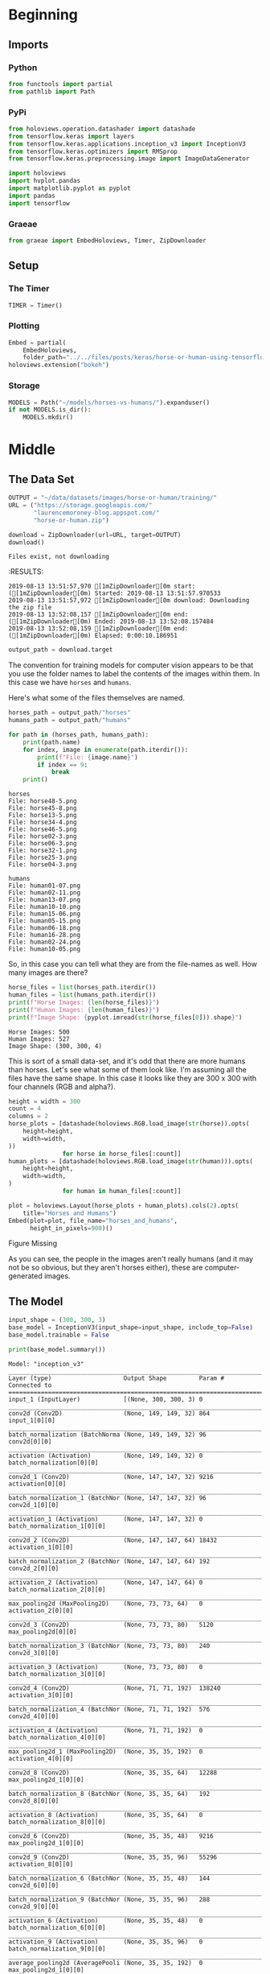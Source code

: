 #+BEGIN_COMMENT
.. title: Horse Or Human Using TensorFlow 2.0
.. slug: horse-or-human-using-tensorflow-20
.. date: 2019-08-05 12:37:31 UTC-07:00
.. tags: cnn,transfer learning,tensorflow
.. category: Transfer Learning
.. link: 
.. description: Using transfer learning with TensorFlow 2.0 (beta) to classify horses and humans.
.. type: text

#+END_COMMENT
#+OPTIONS: ^:{}
#+TOC: headlines 3
#+begin_src jupyter-python :session horses :results none :exports none
%load_ext autoreload
%autoreload 2
#+end_src
* Beginning
** Imports
*** Python
#+begin_src jupyter-python :session horses :results none
from functools import partial
from pathlib import Path
#+end_src
*** PyPi
#+begin_src jupyter-python :session horses :results none
from holoviews.operation.datashader import datashade
from tensorflow.keras import layers
from tensorflow.keras.applications.inception_v3 import InceptionV3
from tensorflow.keras.optimizers import RMSprop
from tensorflow.keras.preprocessing.image import ImageDataGenerator

import holoviews
import hvplot.pandas
import matplotlib.pyplot as pyplot
import pandas
import tensorflow
#+end_src

*** Graeae
#+begin_src jupyter-python :session horses :results none
from graeae import EmbedHoloviews, Timer, ZipDownloader
#+end_src
** Setup
*** The Timer
#+begin_src jupyter-python :session horses :results none
TIMER = Timer()
#+end_src
*** Plotting
#+begin_src jupyter-python :session horses :results none
Embed = partial(
    EmbedHoloviews,
    folder_path="../../files/posts/keras/horse-or-human-using-tensorflow-20")
holoviews.extension("bokeh")
#+end_src
*** Storage
#+begin_src jupyter-python :session horses :results none
MODELS = Path("~/models/horses-vs-humans/").expanduser()
if not MODELS.is_dir():
    MODELS.mkdir()
#+end_src
* Middle
** The Data Set
#+begin_src jupyter-python :session horses :results output :exports both
OUTPUT = "~/data/datasets/images/horse-or-human/training/"
URL = ("https://storage.googleapis.com/"
       "laurencemoroney-blog.appspot.com/"
       "horse-or-human.zip")

download = ZipDownloader(url=URL, target=OUTPUT)
download()
#+end_src

#+RESULTS:
: Files exist, not downloading
:RESULTS:
: 2019-08-13 13:51:57,970 [1mZipDownloader[0m start: ([1mZipDownloader[0m) Started: 2019-08-13 13:51:57.970533
: 2019-08-13 13:51:57,972 [1mZipDownloader[0m download: Downloading the zip file
: 2019-08-13 13:52:08,157 [1mZipDownloader[0m end: ([1mZipDownloader[0m) Ended: 2019-08-13 13:52:08.157484
: 2019-08-13 13:52:08,159 [1mZipDownloader[0m end: ([1mZipDownloader[0m) Elapsed: 0:00:10.186951

#+begin_src jupyter-python :session horses :results none
output_path = download.target
#+end_src

The convention for training models for computer vision appears to be that you use the folder names to label the contents of the images within them. In this case we have =horses= and =humans=.

Here's what some of the files themselves are named.

#+begin_src jupyter-python :session horses :results output :exports both
horses_path = output_path/"horses"
humans_path = output_path/"humans"

for path in (horses_path, humans_path):
    print(path.name)
    for index, image in enumerate(path.iterdir()):
        print(f"File: {image.name}")
        if index == 9:
            break
    print()
#+end_src

#+RESULTS:
#+begin_example
horses
File: horse48-5.png
File: horse45-8.png
File: horse13-5.png
File: horse34-4.png
File: horse46-5.png
File: horse02-3.png
File: horse06-3.png
File: horse32-1.png
File: horse25-3.png
File: horse04-3.png

humans
File: human01-07.png
File: human02-11.png
File: human13-07.png
File: human10-10.png
File: human15-06.png
File: human05-15.png
File: human06-18.png
File: human16-28.png
File: human02-24.png
File: human10-05.png
#+end_example

So, in this case you can tell what they are from the file-names as well. How many images are there?

#+begin_src jupyter-python :session horses :results output :exports both
horse_files = list(horses_path.iterdir())
human_files = list(humans_path.iterdir())
print(f"Horse Images: {len(horse_files)}")
print(f"Human Images: {len(human_files)}")
print(f"Image Shape: {pyplot.imread(str(horse_files[0])).shape}")
#+end_src

#+RESULTS:
: Horse Images: 500
: Human Images: 527
: Image Shape: (300, 300, 4)

This is sort of a small data-set, and it's odd that there are more humans than horses. Let's see what some of them look like. I'm assuming all the files have the same shape. In this case it looks like they are 300 x 300 with four channels (RGB and alpha?).

#+begin_src jupyter-python :session horses :results output raw :exports both
height = width = 300
count = 4
columns = 2
horse_plots = [datashade(holoviews.RGB.load_image(str(horse)).opts(
    height=height,
    width=width,
))
               for horse in horse_files[:count]]
human_plots = [datashade(holoviews.RGB.load_image(str(human))).opts(
    height=height,
    width=width,
)
               for human in human_files[:count]]

plot = holoviews.Layout(horse_plots + human_plots).cols(2).opts(
    title="Horses and Humans")
Embed(plot=plot, file_name="horses_and_humans", 
      height_in_pixels=900)()
#+end_src

#+RESULTS:
#+begin_export html
<object type="text/html" data="horses_and_humans.html" style="width:100%" height=900>
  <p>Figure Missing</p>
</object>
#+end_export

As you can see, the people in the images aren't really humans (and it may not be so obvious, but they aren't horses either), these are computer-generated images.

** The Model
#+begin_src jupyter-python :session horses :results none
input_shape = (300, 300, 3)
base_model = InceptionV3(input_shape=input_shape, include_top=False)
base_model.trainable = False
#+end_src

#+begin_src jupyter-python :session horses :results output :exports both
print(base_model.summary())
#+end_src

#+RESULTS:
#+begin_example
Model: "inception_v3"
__________________________________________________________________________________________________
Layer (type)                    Output Shape         Param #     Connected to                     
==================================================================================================
input_1 (InputLayer)            [(None, 300, 300, 3) 0                                            
__________________________________________________________________________________________________
conv2d (Conv2D)                 (None, 149, 149, 32) 864         input_1[0][0]                    
__________________________________________________________________________________________________
batch_normalization (BatchNorma (None, 149, 149, 32) 96          conv2d[0][0]                     
__________________________________________________________________________________________________
activation (Activation)         (None, 149, 149, 32) 0           batch_normalization[0][0]        
__________________________________________________________________________________________________
conv2d_1 (Conv2D)               (None, 147, 147, 32) 9216        activation[0][0]                 
__________________________________________________________________________________________________
batch_normalization_1 (BatchNor (None, 147, 147, 32) 96          conv2d_1[0][0]                   
__________________________________________________________________________________________________
activation_1 (Activation)       (None, 147, 147, 32) 0           batch_normalization_1[0][0]      
__________________________________________________________________________________________________
conv2d_2 (Conv2D)               (None, 147, 147, 64) 18432       activation_1[0][0]               
__________________________________________________________________________________________________
batch_normalization_2 (BatchNor (None, 147, 147, 64) 192         conv2d_2[0][0]                   
__________________________________________________________________________________________________
activation_2 (Activation)       (None, 147, 147, 64) 0           batch_normalization_2[0][0]      
__________________________________________________________________________________________________
max_pooling2d (MaxPooling2D)    (None, 73, 73, 64)   0           activation_2[0][0]               
__________________________________________________________________________________________________
conv2d_3 (Conv2D)               (None, 73, 73, 80)   5120        max_pooling2d[0][0]              
__________________________________________________________________________________________________
batch_normalization_3 (BatchNor (None, 73, 73, 80)   240         conv2d_3[0][0]                   
__________________________________________________________________________________________________
activation_3 (Activation)       (None, 73, 73, 80)   0           batch_normalization_3[0][0]      
__________________________________________________________________________________________________
conv2d_4 (Conv2D)               (None, 71, 71, 192)  138240      activation_3[0][0]               
__________________________________________________________________________________________________
batch_normalization_4 (BatchNor (None, 71, 71, 192)  576         conv2d_4[0][0]                   
__________________________________________________________________________________________________
activation_4 (Activation)       (None, 71, 71, 192)  0           batch_normalization_4[0][0]      
__________________________________________________________________________________________________
max_pooling2d_1 (MaxPooling2D)  (None, 35, 35, 192)  0           activation_4[0][0]               
__________________________________________________________________________________________________
conv2d_8 (Conv2D)               (None, 35, 35, 64)   12288       max_pooling2d_1[0][0]            
__________________________________________________________________________________________________
batch_normalization_8 (BatchNor (None, 35, 35, 64)   192         conv2d_8[0][0]                   
__________________________________________________________________________________________________
activation_8 (Activation)       (None, 35, 35, 64)   0           batch_normalization_8[0][0]      
__________________________________________________________________________________________________
conv2d_6 (Conv2D)               (None, 35, 35, 48)   9216        max_pooling2d_1[0][0]            
__________________________________________________________________________________________________
conv2d_9 (Conv2D)               (None, 35, 35, 96)   55296       activation_8[0][0]               
__________________________________________________________________________________________________
batch_normalization_6 (BatchNor (None, 35, 35, 48)   144         conv2d_6[0][0]                   
__________________________________________________________________________________________________
batch_normalization_9 (BatchNor (None, 35, 35, 96)   288         conv2d_9[0][0]                   
__________________________________________________________________________________________________
activation_6 (Activation)       (None, 35, 35, 48)   0           batch_normalization_6[0][0]      
__________________________________________________________________________________________________
activation_9 (Activation)       (None, 35, 35, 96)   0           batch_normalization_9[0][0]      
__________________________________________________________________________________________________
average_pooling2d (AveragePooli (None, 35, 35, 192)  0           max_pooling2d_1[0][0]            
__________________________________________________________________________________________________
conv2d_5 (Conv2D)               (None, 35, 35, 64)   12288       max_pooling2d_1[0][0]            
__________________________________________________________________________________________________
conv2d_7 (Conv2D)               (None, 35, 35, 64)   76800       activation_6[0][0]               
__________________________________________________________________________________________________
conv2d_10 (Conv2D)              (None, 35, 35, 96)   82944       activation_9[0][0]               
__________________________________________________________________________________________________
conv2d_11 (Conv2D)              (None, 35, 35, 32)   6144        average_pooling2d[0][0]          
__________________________________________________________________________________________________
batch_normalization_5 (BatchNor (None, 35, 35, 64)   192         conv2d_5[0][0]                   
__________________________________________________________________________________________________
batch_normalization_7 (BatchNor (None, 35, 35, 64)   192         conv2d_7[0][0]                   
__________________________________________________________________________________________________
batch_normalization_10 (BatchNo (None, 35, 35, 96)   288         conv2d_10[0][0]                  
__________________________________________________________________________________________________
batch_normalization_11 (BatchNo (None, 35, 35, 32)   96          conv2d_11[0][0]                  
__________________________________________________________________________________________________
activation_5 (Activation)       (None, 35, 35, 64)   0           batch_normalization_5[0][0]      
__________________________________________________________________________________________________
activation_7 (Activation)       (None, 35, 35, 64)   0           batch_normalization_7[0][0]      
__________________________________________________________________________________________________
activation_10 (Activation)      (None, 35, 35, 96)   0           batch_normalization_10[0][0]     
__________________________________________________________________________________________________
activation_11 (Activation)      (None, 35, 35, 32)   0           batch_normalization_11[0][0]     
__________________________________________________________________________________________________
mixed0 (Concatenate)            (None, 35, 35, 256)  0           activation_5[0][0]               
                                                                 activation_7[0][0]               
                                                                 activation_10[0][0]              
                                                                 activation_11[0][0]              
__________________________________________________________________________________________________
conv2d_15 (Conv2D)              (None, 35, 35, 64)   16384       mixed0[0][0]                     
__________________________________________________________________________________________________
batch_normalization_15 (BatchNo (None, 35, 35, 64)   192         conv2d_15[0][0]                  
__________________________________________________________________________________________________
activation_15 (Activation)      (None, 35, 35, 64)   0           batch_normalization_15[0][0]     
__________________________________________________________________________________________________
conv2d_13 (Conv2D)              (None, 35, 35, 48)   12288       mixed0[0][0]                     
__________________________________________________________________________________________________
conv2d_16 (Conv2D)              (None, 35, 35, 96)   55296       activation_15[0][0]              
__________________________________________________________________________________________________
batch_normalization_13 (BatchNo (None, 35, 35, 48)   144         conv2d_13[0][0]                  
__________________________________________________________________________________________________
batch_normalization_16 (BatchNo (None, 35, 35, 96)   288         conv2d_16[0][0]                  
__________________________________________________________________________________________________
activation_13 (Activation)      (None, 35, 35, 48)   0           batch_normalization_13[0][0]     
__________________________________________________________________________________________________
activation_16 (Activation)      (None, 35, 35, 96)   0           batch_normalization_16[0][0]     
__________________________________________________________________________________________________
average_pooling2d_1 (AveragePoo (None, 35, 35, 256)  0           mixed0[0][0]                     
__________________________________________________________________________________________________
conv2d_12 (Conv2D)              (None, 35, 35, 64)   16384       mixed0[0][0]                     
__________________________________________________________________________________________________
conv2d_14 (Conv2D)              (None, 35, 35, 64)   76800       activation_13[0][0]              
__________________________________________________________________________________________________
conv2d_17 (Conv2D)              (None, 35, 35, 96)   82944       activation_16[0][0]              
__________________________________________________________________________________________________
conv2d_18 (Conv2D)              (None, 35, 35, 64)   16384       average_pooling2d_1[0][0]        
__________________________________________________________________________________________________
batch_normalization_12 (BatchNo (None, 35, 35, 64)   192         conv2d_12[0][0]                  
__________________________________________________________________________________________________
batch_normalization_14 (BatchNo (None, 35, 35, 64)   192         conv2d_14[0][0]                  
__________________________________________________________________________________________________
batch_normalization_17 (BatchNo (None, 35, 35, 96)   288         conv2d_17[0][0]                  
__________________________________________________________________________________________________
batch_normalization_18 (BatchNo (None, 35, 35, 64)   192         conv2d_18[0][0]                  
__________________________________________________________________________________________________
activation_12 (Activation)      (None, 35, 35, 64)   0           batch_normalization_12[0][0]     
__________________________________________________________________________________________________
activation_14 (Activation)      (None, 35, 35, 64)   0           batch_normalization_14[0][0]     
__________________________________________________________________________________________________
activation_17 (Activation)      (None, 35, 35, 96)   0           batch_normalization_17[0][0]     
__________________________________________________________________________________________________
activation_18 (Activation)      (None, 35, 35, 64)   0           batch_normalization_18[0][0]     
__________________________________________________________________________________________________
mixed1 (Concatenate)            (None, 35, 35, 288)  0           activation_12[0][0]              
                                                                 activation_14[0][0]              
                                                                 activation_17[0][0]              
                                                                 activation_18[0][0]              
__________________________________________________________________________________________________
conv2d_22 (Conv2D)              (None, 35, 35, 64)   18432       mixed1[0][0]                     
__________________________________________________________________________________________________
batch_normalization_22 (BatchNo (None, 35, 35, 64)   192         conv2d_22[0][0]                  
__________________________________________________________________________________________________
activation_22 (Activation)      (None, 35, 35, 64)   0           batch_normalization_22[0][0]     
__________________________________________________________________________________________________
conv2d_20 (Conv2D)              (None, 35, 35, 48)   13824       mixed1[0][0]                     
__________________________________________________________________________________________________
conv2d_23 (Conv2D)              (None, 35, 35, 96)   55296       activation_22[0][0]              
__________________________________________________________________________________________________
batch_normalization_20 (BatchNo (None, 35, 35, 48)   144         conv2d_20[0][0]                  
__________________________________________________________________________________________________
batch_normalization_23 (BatchNo (None, 35, 35, 96)   288         conv2d_23[0][0]                  
__________________________________________________________________________________________________
activation_20 (Activation)      (None, 35, 35, 48)   0           batch_normalization_20[0][0]     
__________________________________________________________________________________________________
activation_23 (Activation)      (None, 35, 35, 96)   0           batch_normalization_23[0][0]     
__________________________________________________________________________________________________
average_pooling2d_2 (AveragePoo (None, 35, 35, 288)  0           mixed1[0][0]                     
__________________________________________________________________________________________________
conv2d_19 (Conv2D)              (None, 35, 35, 64)   18432       mixed1[0][0]                     
__________________________________________________________________________________________________
conv2d_21 (Conv2D)              (None, 35, 35, 64)   76800       activation_20[0][0]              
__________________________________________________________________________________________________
conv2d_24 (Conv2D)              (None, 35, 35, 96)   82944       activation_23[0][0]              
__________________________________________________________________________________________________
conv2d_25 (Conv2D)              (None, 35, 35, 64)   18432       average_pooling2d_2[0][0]        
__________________________________________________________________________________________________
batch_normalization_19 (BatchNo (None, 35, 35, 64)   192         conv2d_19[0][0]                  
__________________________________________________________________________________________________
batch_normalization_21 (BatchNo (None, 35, 35, 64)   192         conv2d_21[0][0]                  
__________________________________________________________________________________________________
batch_normalization_24 (BatchNo (None, 35, 35, 96)   288         conv2d_24[0][0]                  
__________________________________________________________________________________________________
batch_normalization_25 (BatchNo (None, 35, 35, 64)   192         conv2d_25[0][0]                  
__________________________________________________________________________________________________
activation_19 (Activation)      (None, 35, 35, 64)   0           batch_normalization_19[0][0]     
__________________________________________________________________________________________________
activation_21 (Activation)      (None, 35, 35, 64)   0           batch_normalization_21[0][0]     
__________________________________________________________________________________________________
activation_24 (Activation)      (None, 35, 35, 96)   0           batch_normalization_24[0][0]     
__________________________________________________________________________________________________
activation_25 (Activation)      (None, 35, 35, 64)   0           batch_normalization_25[0][0]     
__________________________________________________________________________________________________
mixed2 (Concatenate)            (None, 35, 35, 288)  0           activation_19[0][0]              
                                                                 activation_21[0][0]              
                                                                 activation_24[0][0]              
                                                                 activation_25[0][0]              
__________________________________________________________________________________________________
conv2d_27 (Conv2D)              (None, 35, 35, 64)   18432       mixed2[0][0]                     
__________________________________________________________________________________________________
batch_normalization_27 (BatchNo (None, 35, 35, 64)   192         conv2d_27[0][0]                  
__________________________________________________________________________________________________
activation_27 (Activation)      (None, 35, 35, 64)   0           batch_normalization_27[0][0]     
__________________________________________________________________________________________________
conv2d_28 (Conv2D)              (None, 35, 35, 96)   55296       activation_27[0][0]              
__________________________________________________________________________________________________
batch_normalization_28 (BatchNo (None, 35, 35, 96)   288         conv2d_28[0][0]                  
__________________________________________________________________________________________________
activation_28 (Activation)      (None, 35, 35, 96)   0           batch_normalization_28[0][0]     
__________________________________________________________________________________________________
conv2d_26 (Conv2D)              (None, 17, 17, 384)  995328      mixed2[0][0]                     
__________________________________________________________________________________________________
conv2d_29 (Conv2D)              (None, 17, 17, 96)   82944       activation_28[0][0]              
__________________________________________________________________________________________________
batch_normalization_26 (BatchNo (None, 17, 17, 384)  1152        conv2d_26[0][0]                  
__________________________________________________________________________________________________
batch_normalization_29 (BatchNo (None, 17, 17, 96)   288         conv2d_29[0][0]                  
__________________________________________________________________________________________________
activation_26 (Activation)      (None, 17, 17, 384)  0           batch_normalization_26[0][0]     
__________________________________________________________________________________________________
activation_29 (Activation)      (None, 17, 17, 96)   0           batch_normalization_29[0][0]     
__________________________________________________________________________________________________
max_pooling2d_2 (MaxPooling2D)  (None, 17, 17, 288)  0           mixed2[0][0]                     
__________________________________________________________________________________________________
mixed3 (Concatenate)            (None, 17, 17, 768)  0           activation_26[0][0]              
                                                                 activation_29[0][0]              
                                                                 max_pooling2d_2[0][0]            
__________________________________________________________________________________________________
conv2d_34 (Conv2D)              (None, 17, 17, 128)  98304       mixed3[0][0]                     
__________________________________________________________________________________________________
batch_normalization_34 (BatchNo (None, 17, 17, 128)  384         conv2d_34[0][0]                  
__________________________________________________________________________________________________
activation_34 (Activation)      (None, 17, 17, 128)  0           batch_normalization_34[0][0]     
__________________________________________________________________________________________________
conv2d_35 (Conv2D)              (None, 17, 17, 128)  114688      activation_34[0][0]              
__________________________________________________________________________________________________
batch_normalization_35 (BatchNo (None, 17, 17, 128)  384         conv2d_35[0][0]                  
__________________________________________________________________________________________________
activation_35 (Activation)      (None, 17, 17, 128)  0           batch_normalization_35[0][0]     
__________________________________________________________________________________________________
conv2d_31 (Conv2D)              (None, 17, 17, 128)  98304       mixed3[0][0]                     
__________________________________________________________________________________________________
conv2d_36 (Conv2D)              (None, 17, 17, 128)  114688      activation_35[0][0]              
__________________________________________________________________________________________________
batch_normalization_31 (BatchNo (None, 17, 17, 128)  384         conv2d_31[0][0]                  
__________________________________________________________________________________________________
batch_normalization_36 (BatchNo (None, 17, 17, 128)  384         conv2d_36[0][0]                  
__________________________________________________________________________________________________
activation_31 (Activation)      (None, 17, 17, 128)  0           batch_normalization_31[0][0]     
__________________________________________________________________________________________________
activation_36 (Activation)      (None, 17, 17, 128)  0           batch_normalization_36[0][0]     
__________________________________________________________________________________________________
conv2d_32 (Conv2D)              (None, 17, 17, 128)  114688      activation_31[0][0]              
__________________________________________________________________________________________________
conv2d_37 (Conv2D)              (None, 17, 17, 128)  114688      activation_36[0][0]              
__________________________________________________________________________________________________
batch_normalization_32 (BatchNo (None, 17, 17, 128)  384         conv2d_32[0][0]                  
__________________________________________________________________________________________________
batch_normalization_37 (BatchNo (None, 17, 17, 128)  384         conv2d_37[0][0]                  
__________________________________________________________________________________________________
activation_32 (Activation)      (None, 17, 17, 128)  0           batch_normalization_32[0][0]     
__________________________________________________________________________________________________
activation_37 (Activation)      (None, 17, 17, 128)  0           batch_normalization_37[0][0]     
__________________________________________________________________________________________________
average_pooling2d_3 (AveragePoo (None, 17, 17, 768)  0           mixed3[0][0]                     
__________________________________________________________________________________________________
conv2d_30 (Conv2D)              (None, 17, 17, 192)  147456      mixed3[0][0]                     
__________________________________________________________________________________________________
conv2d_33 (Conv2D)              (None, 17, 17, 192)  172032      activation_32[0][0]              
__________________________________________________________________________________________________
conv2d_38 (Conv2D)              (None, 17, 17, 192)  172032      activation_37[0][0]              
__________________________________________________________________________________________________
conv2d_39 (Conv2D)              (None, 17, 17, 192)  147456      average_pooling2d_3[0][0]        
__________________________________________________________________________________________________
batch_normalization_30 (BatchNo (None, 17, 17, 192)  576         conv2d_30[0][0]                  
__________________________________________________________________________________________________
batch_normalization_33 (BatchNo (None, 17, 17, 192)  576         conv2d_33[0][0]                  
__________________________________________________________________________________________________
batch_normalization_38 (BatchNo (None, 17, 17, 192)  576         conv2d_38[0][0]                  
__________________________________________________________________________________________________
batch_normalization_39 (BatchNo (None, 17, 17, 192)  576         conv2d_39[0][0]                  
__________________________________________________________________________________________________
activation_30 (Activation)      (None, 17, 17, 192)  0           batch_normalization_30[0][0]     
__________________________________________________________________________________________________
activation_33 (Activation)      (None, 17, 17, 192)  0           batch_normalization_33[0][0]     
__________________________________________________________________________________________________
activation_38 (Activation)      (None, 17, 17, 192)  0           batch_normalization_38[0][0]     
__________________________________________________________________________________________________
activation_39 (Activation)      (None, 17, 17, 192)  0           batch_normalization_39[0][0]     
__________________________________________________________________________________________________
mixed4 (Concatenate)            (None, 17, 17, 768)  0           activation_30[0][0]              
                                                                 activation_33[0][0]              
                                                                 activation_38[0][0]              
                                                                 activation_39[0][0]              
__________________________________________________________________________________________________
conv2d_44 (Conv2D)              (None, 17, 17, 160)  122880      mixed4[0][0]                     
__________________________________________________________________________________________________
batch_normalization_44 (BatchNo (None, 17, 17, 160)  480         conv2d_44[0][0]                  
__________________________________________________________________________________________________
activation_44 (Activation)      (None, 17, 17, 160)  0           batch_normalization_44[0][0]     
__________________________________________________________________________________________________
conv2d_45 (Conv2D)              (None, 17, 17, 160)  179200      activation_44[0][0]              
__________________________________________________________________________________________________
batch_normalization_45 (BatchNo (None, 17, 17, 160)  480         conv2d_45[0][0]                  
__________________________________________________________________________________________________
activation_45 (Activation)      (None, 17, 17, 160)  0           batch_normalization_45[0][0]     
__________________________________________________________________________________________________
conv2d_41 (Conv2D)              (None, 17, 17, 160)  122880      mixed4[0][0]                     
__________________________________________________________________________________________________
conv2d_46 (Conv2D)              (None, 17, 17, 160)  179200      activation_45[0][0]              
__________________________________________________________________________________________________
batch_normalization_41 (BatchNo (None, 17, 17, 160)  480         conv2d_41[0][0]                  
__________________________________________________________________________________________________
batch_normalization_46 (BatchNo (None, 17, 17, 160)  480         conv2d_46[0][0]                  
__________________________________________________________________________________________________
activation_41 (Activation)      (None, 17, 17, 160)  0           batch_normalization_41[0][0]     
__________________________________________________________________________________________________
activation_46 (Activation)      (None, 17, 17, 160)  0           batch_normalization_46[0][0]     
__________________________________________________________________________________________________
conv2d_42 (Conv2D)              (None, 17, 17, 160)  179200      activation_41[0][0]              
__________________________________________________________________________________________________
conv2d_47 (Conv2D)              (None, 17, 17, 160)  179200      activation_46[0][0]              
__________________________________________________________________________________________________
batch_normalization_42 (BatchNo (None, 17, 17, 160)  480         conv2d_42[0][0]                  
__________________________________________________________________________________________________
batch_normalization_47 (BatchNo (None, 17, 17, 160)  480         conv2d_47[0][0]                  
__________________________________________________________________________________________________
activation_42 (Activation)      (None, 17, 17, 160)  0           batch_normalization_42[0][0]     
__________________________________________________________________________________________________
activation_47 (Activation)      (None, 17, 17, 160)  0           batch_normalization_47[0][0]     
__________________________________________________________________________________________________
average_pooling2d_4 (AveragePoo (None, 17, 17, 768)  0           mixed4[0][0]                     
__________________________________________________________________________________________________
conv2d_40 (Conv2D)              (None, 17, 17, 192)  147456      mixed4[0][0]                     
__________________________________________________________________________________________________
conv2d_43 (Conv2D)              (None, 17, 17, 192)  215040      activation_42[0][0]              
__________________________________________________________________________________________________
conv2d_48 (Conv2D)              (None, 17, 17, 192)  215040      activation_47[0][0]              
__________________________________________________________________________________________________
conv2d_49 (Conv2D)              (None, 17, 17, 192)  147456      average_pooling2d_4[0][0]        
__________________________________________________________________________________________________
batch_normalization_40 (BatchNo (None, 17, 17, 192)  576         conv2d_40[0][0]                  
__________________________________________________________________________________________________
batch_normalization_43 (BatchNo (None, 17, 17, 192)  576         conv2d_43[0][0]                  
__________________________________________________________________________________________________
batch_normalization_48 (BatchNo (None, 17, 17, 192)  576         conv2d_48[0][0]                  
__________________________________________________________________________________________________
batch_normalization_49 (BatchNo (None, 17, 17, 192)  576         conv2d_49[0][0]                  
__________________________________________________________________________________________________
activation_40 (Activation)      (None, 17, 17, 192)  0           batch_normalization_40[0][0]     
__________________________________________________________________________________________________
activation_43 (Activation)      (None, 17, 17, 192)  0           batch_normalization_43[0][0]     
__________________________________________________________________________________________________
activation_48 (Activation)      (None, 17, 17, 192)  0           batch_normalization_48[0][0]     
__________________________________________________________________________________________________
activation_49 (Activation)      (None, 17, 17, 192)  0           batch_normalization_49[0][0]     
__________________________________________________________________________________________________
mixed5 (Concatenate)            (None, 17, 17, 768)  0           activation_40[0][0]              
                                                                 activation_43[0][0]              
                                                                 activation_48[0][0]              
                                                                 activation_49[0][0]              
__________________________________________________________________________________________________
conv2d_54 (Conv2D)              (None, 17, 17, 160)  122880      mixed5[0][0]                     
__________________________________________________________________________________________________
batch_normalization_54 (BatchNo (None, 17, 17, 160)  480         conv2d_54[0][0]                  
__________________________________________________________________________________________________
activation_54 (Activation)      (None, 17, 17, 160)  0           batch_normalization_54[0][0]     
__________________________________________________________________________________________________
conv2d_55 (Conv2D)              (None, 17, 17, 160)  179200      activation_54[0][0]              
__________________________________________________________________________________________________
batch_normalization_55 (BatchNo (None, 17, 17, 160)  480         conv2d_55[0][0]                  
__________________________________________________________________________________________________
activation_55 (Activation)      (None, 17, 17, 160)  0           batch_normalization_55[0][0]     
__________________________________________________________________________________________________
conv2d_51 (Conv2D)              (None, 17, 17, 160)  122880      mixed5[0][0]                     
__________________________________________________________________________________________________
conv2d_56 (Conv2D)              (None, 17, 17, 160)  179200      activation_55[0][0]              
__________________________________________________________________________________________________
batch_normalization_51 (BatchNo (None, 17, 17, 160)  480         conv2d_51[0][0]                  
__________________________________________________________________________________________________
batch_normalization_56 (BatchNo (None, 17, 17, 160)  480         conv2d_56[0][0]                  
__________________________________________________________________________________________________
activation_51 (Activation)      (None, 17, 17, 160)  0           batch_normalization_51[0][0]     
__________________________________________________________________________________________________
activation_56 (Activation)      (None, 17, 17, 160)  0           batch_normalization_56[0][0]     
__________________________________________________________________________________________________
conv2d_52 (Conv2D)              (None, 17, 17, 160)  179200      activation_51[0][0]              
__________________________________________________________________________________________________
conv2d_57 (Conv2D)              (None, 17, 17, 160)  179200      activation_56[0][0]              
__________________________________________________________________________________________________
batch_normalization_52 (BatchNo (None, 17, 17, 160)  480         conv2d_52[0][0]                  
__________________________________________________________________________________________________
batch_normalization_57 (BatchNo (None, 17, 17, 160)  480         conv2d_57[0][0]                  
__________________________________________________________________________________________________
activation_52 (Activation)      (None, 17, 17, 160)  0           batch_normalization_52[0][0]     
__________________________________________________________________________________________________
activation_57 (Activation)      (None, 17, 17, 160)  0           batch_normalization_57[0][0]     
__________________________________________________________________________________________________
average_pooling2d_5 (AveragePoo (None, 17, 17, 768)  0           mixed5[0][0]                     
__________________________________________________________________________________________________
conv2d_50 (Conv2D)              (None, 17, 17, 192)  147456      mixed5[0][0]                     
__________________________________________________________________________________________________
conv2d_53 (Conv2D)              (None, 17, 17, 192)  215040      activation_52[0][0]              
__________________________________________________________________________________________________
conv2d_58 (Conv2D)              (None, 17, 17, 192)  215040      activation_57[0][0]              
__________________________________________________________________________________________________
conv2d_59 (Conv2D)              (None, 17, 17, 192)  147456      average_pooling2d_5[0][0]        
__________________________________________________________________________________________________
batch_normalization_50 (BatchNo (None, 17, 17, 192)  576         conv2d_50[0][0]                  
__________________________________________________________________________________________________
batch_normalization_53 (BatchNo (None, 17, 17, 192)  576         conv2d_53[0][0]                  
__________________________________________________________________________________________________
batch_normalization_58 (BatchNo (None, 17, 17, 192)  576         conv2d_58[0][0]                  
__________________________________________________________________________________________________
batch_normalization_59 (BatchNo (None, 17, 17, 192)  576         conv2d_59[0][0]                  
__________________________________________________________________________________________________
activation_50 (Activation)      (None, 17, 17, 192)  0           batch_normalization_50[0][0]     
__________________________________________________________________________________________________
activation_53 (Activation)      (None, 17, 17, 192)  0           batch_normalization_53[0][0]     
__________________________________________________________________________________________________
activation_58 (Activation)      (None, 17, 17, 192)  0           batch_normalization_58[0][0]     
__________________________________________________________________________________________________
activation_59 (Activation)      (None, 17, 17, 192)  0           batch_normalization_59[0][0]     
__________________________________________________________________________________________________
mixed6 (Concatenate)            (None, 17, 17, 768)  0           activation_50[0][0]              
                                                                 activation_53[0][0]              
                                                                 activation_58[0][0]              
                                                                 activation_59[0][0]              
__________________________________________________________________________________________________
conv2d_64 (Conv2D)              (None, 17, 17, 192)  147456      mixed6[0][0]                     
__________________________________________________________________________________________________
batch_normalization_64 (BatchNo (None, 17, 17, 192)  576         conv2d_64[0][0]                  
__________________________________________________________________________________________________
activation_64 (Activation)      (None, 17, 17, 192)  0           batch_normalization_64[0][0]     
__________________________________________________________________________________________________
conv2d_65 (Conv2D)              (None, 17, 17, 192)  258048      activation_64[0][0]              
__________________________________________________________________________________________________
batch_normalization_65 (BatchNo (None, 17, 17, 192)  576         conv2d_65[0][0]                  
__________________________________________________________________________________________________
activation_65 (Activation)      (None, 17, 17, 192)  0           batch_normalization_65[0][0]     
__________________________________________________________________________________________________
conv2d_61 (Conv2D)              (None, 17, 17, 192)  147456      mixed6[0][0]                     
__________________________________________________________________________________________________
conv2d_66 (Conv2D)              (None, 17, 17, 192)  258048      activation_65[0][0]              
__________________________________________________________________________________________________
batch_normalization_61 (BatchNo (None, 17, 17, 192)  576         conv2d_61[0][0]                  
__________________________________________________________________________________________________
batch_normalization_66 (BatchNo (None, 17, 17, 192)  576         conv2d_66[0][0]                  
__________________________________________________________________________________________________
activation_61 (Activation)      (None, 17, 17, 192)  0           batch_normalization_61[0][0]     
__________________________________________________________________________________________________
activation_66 (Activation)      (None, 17, 17, 192)  0           batch_normalization_66[0][0]     
__________________________________________________________________________________________________
conv2d_62 (Conv2D)              (None, 17, 17, 192)  258048      activation_61[0][0]              
__________________________________________________________________________________________________
conv2d_67 (Conv2D)              (None, 17, 17, 192)  258048      activation_66[0][0]              
__________________________________________________________________________________________________
batch_normalization_62 (BatchNo (None, 17, 17, 192)  576         conv2d_62[0][0]                  
__________________________________________________________________________________________________
batch_normalization_67 (BatchNo (None, 17, 17, 192)  576         conv2d_67[0][0]                  
__________________________________________________________________________________________________
activation_62 (Activation)      (None, 17, 17, 192)  0           batch_normalization_62[0][0]     
__________________________________________________________________________________________________
activation_67 (Activation)      (None, 17, 17, 192)  0           batch_normalization_67[0][0]     
__________________________________________________________________________________________________
average_pooling2d_6 (AveragePoo (None, 17, 17, 768)  0           mixed6[0][0]                     
__________________________________________________________________________________________________
conv2d_60 (Conv2D)              (None, 17, 17, 192)  147456      mixed6[0][0]                     
__________________________________________________________________________________________________
conv2d_63 (Conv2D)              (None, 17, 17, 192)  258048      activation_62[0][0]              
__________________________________________________________________________________________________
conv2d_68 (Conv2D)              (None, 17, 17, 192)  258048      activation_67[0][0]              
__________________________________________________________________________________________________
conv2d_69 (Conv2D)              (None, 17, 17, 192)  147456      average_pooling2d_6[0][0]        
__________________________________________________________________________________________________
batch_normalization_60 (BatchNo (None, 17, 17, 192)  576         conv2d_60[0][0]                  
__________________________________________________________________________________________________
batch_normalization_63 (BatchNo (None, 17, 17, 192)  576         conv2d_63[0][0]                  
__________________________________________________________________________________________________
batch_normalization_68 (BatchNo (None, 17, 17, 192)  576         conv2d_68[0][0]                  
__________________________________________________________________________________________________
batch_normalization_69 (BatchNo (None, 17, 17, 192)  576         conv2d_69[0][0]                  
__________________________________________________________________________________________________
activation_60 (Activation)      (None, 17, 17, 192)  0           batch_normalization_60[0][0]     
__________________________________________________________________________________________________
activation_63 (Activation)      (None, 17, 17, 192)  0           batch_normalization_63[0][0]     
__________________________________________________________________________________________________
activation_68 (Activation)      (None, 17, 17, 192)  0           batch_normalization_68[0][0]     
__________________________________________________________________________________________________
activation_69 (Activation)      (None, 17, 17, 192)  0           batch_normalization_69[0][0]     
__________________________________________________________________________________________________
mixed7 (Concatenate)            (None, 17, 17, 768)  0           activation_60[0][0]              
                                                                 activation_63[0][0]              
                                                                 activation_68[0][0]              
                                                                 activation_69[0][0]              
__________________________________________________________________________________________________
conv2d_72 (Conv2D)              (None, 17, 17, 192)  147456      mixed7[0][0]                     
__________________________________________________________________________________________________
batch_normalization_72 (BatchNo (None, 17, 17, 192)  576         conv2d_72[0][0]                  
__________________________________________________________________________________________________
activation_72 (Activation)      (None, 17, 17, 192)  0           batch_normalization_72[0][0]     
__________________________________________________________________________________________________
conv2d_73 (Conv2D)              (None, 17, 17, 192)  258048      activation_72[0][0]              
__________________________________________________________________________________________________
batch_normalization_73 (BatchNo (None, 17, 17, 192)  576         conv2d_73[0][0]                  
__________________________________________________________________________________________________
activation_73 (Activation)      (None, 17, 17, 192)  0           batch_normalization_73[0][0]     
__________________________________________________________________________________________________
conv2d_70 (Conv2D)              (None, 17, 17, 192)  147456      mixed7[0][0]                     
__________________________________________________________________________________________________
conv2d_74 (Conv2D)              (None, 17, 17, 192)  258048      activation_73[0][0]              
__________________________________________________________________________________________________
batch_normalization_70 (BatchNo (None, 17, 17, 192)  576         conv2d_70[0][0]                  
__________________________________________________________________________________________________
batch_normalization_74 (BatchNo (None, 17, 17, 192)  576         conv2d_74[0][0]                  
__________________________________________________________________________________________________
activation_70 (Activation)      (None, 17, 17, 192)  0           batch_normalization_70[0][0]     
__________________________________________________________________________________________________
activation_74 (Activation)      (None, 17, 17, 192)  0           batch_normalization_74[0][0]     
__________________________________________________________________________________________________
conv2d_71 (Conv2D)              (None, 8, 8, 320)    552960      activation_70[0][0]              
__________________________________________________________________________________________________
conv2d_75 (Conv2D)              (None, 8, 8, 192)    331776      activation_74[0][0]              
__________________________________________________________________________________________________
batch_normalization_71 (BatchNo (None, 8, 8, 320)    960         conv2d_71[0][0]                  
__________________________________________________________________________________________________
batch_normalization_75 (BatchNo (None, 8, 8, 192)    576         conv2d_75[0][0]                  
__________________________________________________________________________________________________
activation_71 (Activation)      (None, 8, 8, 320)    0           batch_normalization_71[0][0]     
__________________________________________________________________________________________________
activation_75 (Activation)      (None, 8, 8, 192)    0           batch_normalization_75[0][0]     
__________________________________________________________________________________________________
max_pooling2d_3 (MaxPooling2D)  (None, 8, 8, 768)    0           mixed7[0][0]                     
__________________________________________________________________________________________________
mixed8 (Concatenate)            (None, 8, 8, 1280)   0           activation_71[0][0]              
                                                                 activation_75[0][0]              
                                                                 max_pooling2d_3[0][0]            
__________________________________________________________________________________________________
conv2d_80 (Conv2D)              (None, 8, 8, 448)    573440      mixed8[0][0]                     
__________________________________________________________________________________________________
batch_normalization_80 (BatchNo (None, 8, 8, 448)    1344        conv2d_80[0][0]                  
__________________________________________________________________________________________________
activation_80 (Activation)      (None, 8, 8, 448)    0           batch_normalization_80[0][0]     
__________________________________________________________________________________________________
conv2d_77 (Conv2D)              (None, 8, 8, 384)    491520      mixed8[0][0]                     
__________________________________________________________________________________________________
conv2d_81 (Conv2D)              (None, 8, 8, 384)    1548288     activation_80[0][0]              
__________________________________________________________________________________________________
batch_normalization_77 (BatchNo (None, 8, 8, 384)    1152        conv2d_77[0][0]                  
__________________________________________________________________________________________________
batch_normalization_81 (BatchNo (None, 8, 8, 384)    1152        conv2d_81[0][0]                  
__________________________________________________________________________________________________
activation_77 (Activation)      (None, 8, 8, 384)    0           batch_normalization_77[0][0]     
__________________________________________________________________________________________________
activation_81 (Activation)      (None, 8, 8, 384)    0           batch_normalization_81[0][0]     
__________________________________________________________________________________________________
conv2d_78 (Conv2D)              (None, 8, 8, 384)    442368      activation_77[0][0]              
__________________________________________________________________________________________________
conv2d_79 (Conv2D)              (None, 8, 8, 384)    442368      activation_77[0][0]              
__________________________________________________________________________________________________
conv2d_82 (Conv2D)              (None, 8, 8, 384)    442368      activation_81[0][0]              
__________________________________________________________________________________________________
conv2d_83 (Conv2D)              (None, 8, 8, 384)    442368      activation_81[0][0]              
__________________________________________________________________________________________________
average_pooling2d_7 (AveragePoo (None, 8, 8, 1280)   0           mixed8[0][0]                     
__________________________________________________________________________________________________
conv2d_76 (Conv2D)              (None, 8, 8, 320)    409600      mixed8[0][0]                     
__________________________________________________________________________________________________
batch_normalization_78 (BatchNo (None, 8, 8, 384)    1152        conv2d_78[0][0]                  
__________________________________________________________________________________________________
batch_normalization_79 (BatchNo (None, 8, 8, 384)    1152        conv2d_79[0][0]                  
__________________________________________________________________________________________________
batch_normalization_82 (BatchNo (None, 8, 8, 384)    1152        conv2d_82[0][0]                  
__________________________________________________________________________________________________
batch_normalization_83 (BatchNo (None, 8, 8, 384)    1152        conv2d_83[0][0]                  
__________________________________________________________________________________________________
conv2d_84 (Conv2D)              (None, 8, 8, 192)    245760      average_pooling2d_7[0][0]        
__________________________________________________________________________________________________
batch_normalization_76 (BatchNo (None, 8, 8, 320)    960         conv2d_76[0][0]                  
__________________________________________________________________________________________________
activation_78 (Activation)      (None, 8, 8, 384)    0           batch_normalization_78[0][0]     
__________________________________________________________________________________________________
activation_79 (Activation)      (None, 8, 8, 384)    0           batch_normalization_79[0][0]     
__________________________________________________________________________________________________
activation_82 (Activation)      (None, 8, 8, 384)    0           batch_normalization_82[0][0]     
__________________________________________________________________________________________________
activation_83 (Activation)      (None, 8, 8, 384)    0           batch_normalization_83[0][0]     
__________________________________________________________________________________________________
batch_normalization_84 (BatchNo (None, 8, 8, 192)    576         conv2d_84[0][0]                  
__________________________________________________________________________________________________
activation_76 (Activation)      (None, 8, 8, 320)    0           batch_normalization_76[0][0]     
__________________________________________________________________________________________________
mixed9_0 (Concatenate)          (None, 8, 8, 768)    0           activation_78[0][0]              
                                                                 activation_79[0][0]              
__________________________________________________________________________________________________
concatenate (Concatenate)       (None, 8, 8, 768)    0           activation_82[0][0]              
                                                                 activation_83[0][0]              
__________________________________________________________________________________________________
activation_84 (Activation)      (None, 8, 8, 192)    0           batch_normalization_84[0][0]     
__________________________________________________________________________________________________
mixed9 (Concatenate)            (None, 8, 8, 2048)   0           activation_76[0][0]              
                                                                 mixed9_0[0][0]                   
                                                                 concatenate[0][0]                
                                                                 activation_84[0][0]              
__________________________________________________________________________________________________
conv2d_89 (Conv2D)              (None, 8, 8, 448)    917504      mixed9[0][0]                     
__________________________________________________________________________________________________
batch_normalization_89 (BatchNo (None, 8, 8, 448)    1344        conv2d_89[0][0]                  
__________________________________________________________________________________________________
activation_89 (Activation)      (None, 8, 8, 448)    0           batch_normalization_89[0][0]     
__________________________________________________________________________________________________
conv2d_86 (Conv2D)              (None, 8, 8, 384)    786432      mixed9[0][0]                     
__________________________________________________________________________________________________
conv2d_90 (Conv2D)              (None, 8, 8, 384)    1548288     activation_89[0][0]              
__________________________________________________________________________________________________
batch_normalization_86 (BatchNo (None, 8, 8, 384)    1152        conv2d_86[0][0]                  
__________________________________________________________________________________________________
batch_normalization_90 (BatchNo (None, 8, 8, 384)    1152        conv2d_90[0][0]                  
__________________________________________________________________________________________________
activation_86 (Activation)      (None, 8, 8, 384)    0           batch_normalization_86[0][0]     
__________________________________________________________________________________________________
activation_90 (Activation)      (None, 8, 8, 384)    0           batch_normalization_90[0][0]     
__________________________________________________________________________________________________
conv2d_87 (Conv2D)              (None, 8, 8, 384)    442368      activation_86[0][0]              
__________________________________________________________________________________________________
conv2d_88 (Conv2D)              (None, 8, 8, 384)    442368      activation_86[0][0]              
__________________________________________________________________________________________________
conv2d_91 (Conv2D)              (None, 8, 8, 384)    442368      activation_90[0][0]              
__________________________________________________________________________________________________
conv2d_92 (Conv2D)              (None, 8, 8, 384)    442368      activation_90[0][0]              
__________________________________________________________________________________________________
average_pooling2d_8 (AveragePoo (None, 8, 8, 2048)   0           mixed9[0][0]                     
__________________________________________________________________________________________________
conv2d_85 (Conv2D)              (None, 8, 8, 320)    655360      mixed9[0][0]                     
__________________________________________________________________________________________________
batch_normalization_87 (BatchNo (None, 8, 8, 384)    1152        conv2d_87[0][0]                  
__________________________________________________________________________________________________
batch_normalization_88 (BatchNo (None, 8, 8, 384)    1152        conv2d_88[0][0]                  
__________________________________________________________________________________________________
batch_normalization_91 (BatchNo (None, 8, 8, 384)    1152        conv2d_91[0][0]                  
__________________________________________________________________________________________________
batch_normalization_92 (BatchNo (None, 8, 8, 384)    1152        conv2d_92[0][0]                  
__________________________________________________________________________________________________
conv2d_93 (Conv2D)              (None, 8, 8, 192)    393216      average_pooling2d_8[0][0]        
__________________________________________________________________________________________________
batch_normalization_85 (BatchNo (None, 8, 8, 320)    960         conv2d_85[0][0]                  
__________________________________________________________________________________________________
activation_87 (Activation)      (None, 8, 8, 384)    0           batch_normalization_87[0][0]     
__________________________________________________________________________________________________
activation_88 (Activation)      (None, 8, 8, 384)    0           batch_normalization_88[0][0]     
__________________________________________________________________________________________________
activation_91 (Activation)      (None, 8, 8, 384)    0           batch_normalization_91[0][0]     
__________________________________________________________________________________________________
activation_92 (Activation)      (None, 8, 8, 384)    0           batch_normalization_92[0][0]     
__________________________________________________________________________________________________
batch_normalization_93 (BatchNo (None, 8, 8, 192)    576         conv2d_93[0][0]                  
__________________________________________________________________________________________________
activation_85 (Activation)      (None, 8, 8, 320)    0           batch_normalization_85[0][0]     
__________________________________________________________________________________________________
mixed9_1 (Concatenate)          (None, 8, 8, 768)    0           activation_87[0][0]              
                                                                 activation_88[0][0]              
__________________________________________________________________________________________________
concatenate_1 (Concatenate)     (None, 8, 8, 768)    0           activation_91[0][0]              
                                                                 activation_92[0][0]              
__________________________________________________________________________________________________
activation_93 (Activation)      (None, 8, 8, 192)    0           batch_normalization_93[0][0]     
__________________________________________________________________________________________________
mixed10 (Concatenate)           (None, 8, 8, 2048)   0           activation_85[0][0]              
                                                                 mixed9_1[0][0]                   
                                                                 concatenate_1[0][0]              
                                                                 activation_93[0][0]              
==================================================================================================
Total params: 21,802,784
Trainable params: 0
Non-trainable params: 21,802,784
__________________________________________________________________________________________________
None
#+end_example

*** Create the Output Layers
#+begin_src jupyter-python :session horses :results none
x = layers.GlobalAveragePooling2D()(base_model.output)
x = layers.Dense(1024, activation="relu")(x)
x = layers.Dropout(0.2)(x)
x = layers.Dense(1, activation="sigmoid")(x)
#+end_src

Now build the model combining the pre-built layer with a Dense layer (that we're going to train). Since we only have two classes the activation function is the /sigmoid/.

#+begin_src jupyter-python :session horses :results none
model = tensorflow.keras.Model(
    base_model.input,
    x,
)
#+end_src

** Compile the Model
#+begin_src jupyter-python :session horses :results none
model.compile(optimizer = RMSprop(lr=0.0001), 
              loss = 'binary_crossentropy', 
              metrics = ['acc'])
#+end_src
** Train the Model
*** A Model Saver
#+begin_src jupyter-python :session horses :results none
checkpoint = tensorflow.keras.callbacks.ModelCheckpoint(
    str(MODELS/"inception_transfer.hdf5"), monitor="val_acc", verbose=1, 
    save_best_only=True)
#+end_src
*** A good Enough Callback
#+begin_src jupyter-python :session horses :results none
class GoodEnough(tensorflow.keras.callbacks.Callback):
  def on_epoch_end(self, epoch, logs={}):
    if(logs.get('acc')>0.999):
      print("\nReached 99.9% accuracy so cancelling training!")
      self.model.stop_training = True
#+end_src
*** A Data Generator
    This bundles up the steps to build the data generator.

#+begin_src jupyter-python :session horses :results none
class Data:
    """creates the data generators

    Args:
     path: path to the images
     validation_split: fraction that goes to the validation set
     batch_size: size for the batches in the epochs
    """
    def __init__(self, path: str, validation_split: float=0.2,
                 batch_size: int=20) -> None:
        self.path = path
        self.validation_split = validation_split
        self.batch_size = batch_size
        self._data_generator = None
        self._testing_data_generator = None
        self._training_generator = None
        self._validation_generator = None
        return
    
    @property
    def data_generator(self) -> ImageDataGenerator:
        """The data generator for training and validation"""
        if self._data_generator is None:
            self._data_generator = ImageDataGenerator(
                rescale=1/255,
                rotation_range=40,
                width_shift_range=0.2,
                height_shift_range=0.2,
                horizontal_flip=True,
                shear_range=0.2,
                zoom_range=0.2,
                fill_mode="nearest",
                validation_split=self.validation_split)
        return self._data_generator
    
    @property
    def training_generator(self):
        """The training data generator"""
        if self._training_generator is None:
            self._training_generator = (self.data_generator
                                        .flow_from_directory)(
                                            self.path,
                                            batch_size=self.batch_size,
                                            class_mode="binary",
                                            target_size=(300, 300),
                                            subset="training",
            )
        return self._training_generator
    
    @property
    def validation_generator(self):
        """the validation data generator"""
        if self._validation_generator is None:
            self._validation_generator = (self.data_generator
                                          .flow_from_directory)(
                                              self.path,
                                              batch_size=self.batch_size,
                                              class_mode="binary",
                                              target_size = (300, 300),
                                              subset="validation",
            )
        return self._validation_generator
    
    def __str__(self) -> str:
        return (f"(Data) - Path: {self.path}, "
                f"Validation Split: {self.validation_split},"
                f"Batch Size: {self.batch_size}")
#+end_src

*** A Model Builder
#+begin_src jupyter-python :session horses :results none
class Network:
    """The model to categorize the images

    Args:
     model: model to train
     path: path to the training data
     epochs: number of epochs to train
     batch_size: size of the batches for each epoch
     convolution_layers: layers of cnn/max-pooling
     callbacks: things to stop the training
     set_steps: whether to set the training steps-per-epoch
    """
    def __init__(self, model, path: str, epochs: int=15,
                 batch_size: int=128, convolution_layers: int=3,
                 set_steps: bool=True,
                 callbacks: list=None) -> None:
        self.model = model
        self.path = path
        self.epochs = epochs
        self.batch_size = batch_size
        self.convolution_layers = convolution_layers
        self.set_steps = set_steps
        self.callbacks = callbacks
        self._data = None
        self._model = None
        self.history = None
        return
    
    @property
    def data(self) -> Data:
        """The data generator builder"""
        if self._data is None:
            self._data = Data(self.path, batch_size=self.batch_size)
        return self._data

    def summary(self) -> None:
        """Prints the model summary"""
        print(self.model.summary())
        return

    def train(self) -> None:
        """Trains the model"""
        callbacks = self.callbacks if self.callbacks else []
        arguments = dict(
            generator=self.data.training_generator,
            validation_data=self.data.validation_generator,
            epochs = self.epochs,
            callbacks = callbacks,
            verbose=2,
        )
        if self.set_steps:
            arguments["steps_per_epoch"] = int(
                self.data.training_generator.samples/self.batch_size)
            arguments["validation_steps"] = int(
                self.data.validation_generator.samples/self.batch_size)
            
        self.history = self.model.fit_generator(**arguments)
        return
    
    def __str__(self) -> str:
        return (f"(Network) - \nPath: {self.path}\n Epochs: {self.epochs}\n "
                f"Batch Size: {self.batch_size}\n Callbacks: {self.callbacks}\n"
                f"Data: {self.data}\n"
                f"Callbacks: {self.callbacks}")
#+end_src
** Train It
#+begin_src jupyter-python :session horses :results output :exports both
good_enough = GoodEnough()
network = Network(model, Path(OUTPUT).expanduser(), 
                  set_steps = True,
                  epochs = 40,
                  callbacks=[checkpoint, good_enough],
                  batch_size=1)
with TIMER:
    network.train()
#+end_src

#+RESULTS:
#+begin_example
2019-08-17 15:47:54,954 graeae.timers.timer start: Started: 2019-08-17 15:47:54.954287
I0817 15:47:54.954313 139914340390720 timer.py:70] Started: 2019-08-17 15:47:54.954287
Found 822 images belonging to 2 classes.
Found 205 images belonging to 2 classes.
Epoch 1/40

Epoch 00001: val_acc did not improve from 0.99024
822/822 - 61s - loss: 0.6899 - acc: 0.5231 - val_loss: 0.4154 - val_acc: 0.9707
Epoch 2/40

Epoch 00002: val_acc did not improve from 0.99024
822/822 - 60s - loss: 0.6838 - acc: 0.5474 - val_loss: 0.3811 - val_acc: 0.9805
Epoch 3/40

Epoch 00003: val_acc did not improve from 0.99024
822/822 - 65s - loss: 0.6863 - acc: 0.5462 - val_loss: 0.3753 - val_acc: 0.9707
Epoch 4/40

Epoch 00004: val_acc did not improve from 0.99024
822/822 - 62s - loss: 0.6848 - acc: 0.5487 - val_loss: 0.3557 - val_acc: 0.9805
Epoch 5/40

Epoch 00005: val_acc did not improve from 0.99024
822/822 - 61s - loss: 0.6824 - acc: 0.5681 - val_loss: 0.3254 - val_acc: 0.9756
Epoch 6/40

Epoch 00006: val_acc did not improve from 0.99024
822/822 - 63s - loss: 0.6815 - acc: 0.5620 - val_loss: 0.3132 - val_acc: 0.9659
Epoch 7/40

Epoch 00007: val_acc did not improve from 0.99024
822/822 - 65s - loss: 0.6803 - acc: 0.5779 - val_loss: 0.3076 - val_acc: 0.9854
Epoch 8/40

Epoch 00008: val_acc did not improve from 0.99024
822/822 - 60s - loss: 0.6737 - acc: 0.5718 - val_loss: 0.2693 - val_acc: 0.9805
Epoch 9/40

Epoch 00009: val_acc did not improve from 0.99024
822/822 - 60s - loss: 0.6745 - acc: 0.5937 - val_loss: 0.2812 - val_acc: 0.9610
Epoch 10/40

Epoch 00010: val_acc did not improve from 0.99024
822/822 - 60s - loss: 0.6805 - acc: 0.5754 - val_loss: 0.2604 - val_acc: 0.9854
Epoch 11/40

Epoch 00011: val_acc did not improve from 0.99024
822/822 - 60s - loss: 0.6761 - acc: 0.5815 - val_loss: 0.2613 - val_acc: 0.9854
Epoch 12/40

Epoch 00012: val_acc did not improve from 0.99024
822/822 - 60s - loss: 0.6682 - acc: 0.6022 - val_loss: 0.2394 - val_acc: 0.9854
Epoch 13/40

Epoch 00013: val_acc did not improve from 0.99024
822/822 - 60s - loss: 0.6751 - acc: 0.5815 - val_loss: 0.2592 - val_acc: 0.9756
Epoch 14/40

Epoch 00014: val_acc did not improve from 0.99024
822/822 - 60s - loss: 0.6699 - acc: 0.6131 - val_loss: 0.2183 - val_acc: 0.9854
Epoch 15/40

Epoch 00015: val_acc did not improve from 0.99024
822/822 - 60s - loss: 0.6669 - acc: 0.6107 - val_loss: 0.2174 - val_acc: 0.9854
Epoch 16/40

Epoch 00016: val_acc did not improve from 0.99024
822/822 - 60s - loss: 0.6587 - acc: 0.6350 - val_loss: 0.1841 - val_acc: 0.9854
Epoch 17/40

Epoch 00017: val_acc did not improve from 0.99024
822/822 - 60s - loss: 0.6671 - acc: 0.5985 - val_loss: 0.1863 - val_acc: 0.9902
Epoch 18/40

Epoch 00018: val_acc did not improve from 0.99024
822/822 - 60s - loss: 0.6575 - acc: 0.6265 - val_loss: 0.1574 - val_acc: 0.9756
Epoch 19/40

Epoch 00019: val_acc did not improve from 0.99024
822/822 - 60s - loss: 0.6551 - acc: 0.6302 - val_loss: 0.1457 - val_acc: 0.9902
Epoch 20/40

Epoch 00020: val_acc did not improve from 0.99024
822/822 - 60s - loss: 0.6601 - acc: 0.6168 - val_loss: 0.1638 - val_acc: 0.9707
Epoch 21/40

Epoch 00021: val_acc did not improve from 0.99024
822/822 - 60s - loss: 0.6500 - acc: 0.6460 - val_loss: 0.1267 - val_acc: 0.9902
Epoch 22/40

Epoch 00022: val_acc did not improve from 0.99024
822/822 - 60s - loss: 0.6464 - acc: 0.6460 - val_loss: 0.1323 - val_acc: 0.9805
Epoch 23/40

Epoch 00023: val_acc did not improve from 0.99024
822/822 - 61s - loss: 0.6444 - acc: 0.6363 - val_loss: 0.1185 - val_acc: 0.9854
Epoch 24/40

Epoch 00024: val_acc did not improve from 0.99024
822/822 - 60s - loss: 0.6388 - acc: 0.6533 - val_loss: 0.1195 - val_acc: 0.9805
Epoch 25/40

Epoch 00025: val_acc did not improve from 0.99024
822/822 - 61s - loss: 0.6431 - acc: 0.6338 - val_loss: 0.1046 - val_acc: 0.9902
Epoch 26/40

Epoch 00026: val_acc did not improve from 0.99024
822/822 - 60s - loss: 0.6298 - acc: 0.6776 - val_loss: 0.0981 - val_acc: 0.9854
Epoch 27/40

Epoch 00027: val_acc did not improve from 0.99024
822/822 - 60s - loss: 0.6268 - acc: 0.6715 - val_loss: 0.1016 - val_acc: 0.9805
Epoch 28/40

Epoch 00028: val_acc did not improve from 0.99024
822/822 - 60s - loss: 0.6173 - acc: 0.6861 - val_loss: 0.0840 - val_acc: 0.9805
Epoch 29/40

Epoch 00029: val_acc improved from 0.99024 to 1.00000, saving model to /home/athena/models/horses-vs-humans/inception_transfer.hdf5
822/822 - 60s - loss: 0.6217 - acc: 0.6886 - val_loss: 0.0687 - val_acc: 1.0000
Epoch 30/40

Epoch 00030: val_acc did not improve from 1.00000
822/822 - 60s - loss: 0.6174 - acc: 0.6715 - val_loss: 0.0887 - val_acc: 0.9805
Epoch 31/40

Epoch 00031: val_acc did not improve from 1.00000
822/822 - 61s - loss: 0.6032 - acc: 0.7007 - val_loss: 0.0834 - val_acc: 0.9756
Epoch 32/40

Epoch 00032: val_acc did not improve from 1.00000
822/822 - 64s - loss: 0.6001 - acc: 0.7080 - val_loss: 0.0779 - val_acc: 0.9805
Epoch 33/40

Epoch 00033: val_acc did not improve from 1.00000
822/822 - 64s - loss: 0.6053 - acc: 0.6873 - val_loss: 0.0826 - val_acc: 0.9854
Epoch 34/40

Epoch 00034: val_acc did not improve from 1.00000
822/822 - 61s - loss: 0.6021 - acc: 0.7141 - val_loss: 0.0581 - val_acc: 0.9902
Epoch 35/40

Epoch 00035: val_acc did not improve from 1.00000
822/822 - 60s - loss: 0.5941 - acc: 0.7056 - val_loss: 0.0480 - val_acc: 0.9902
Epoch 36/40

Epoch 00036: val_acc did not improve from 1.00000
822/822 - 60s - loss: 0.5873 - acc: 0.7080 - val_loss: 0.0466 - val_acc: 0.9902
Epoch 37/40

Epoch 00037: val_acc did not improve from 1.00000
822/822 - 60s - loss: 0.5877 - acc: 0.7214 - val_loss: 0.0545 - val_acc: 0.9854
Epoch 38/40

Epoch 00038: val_acc did not improve from 1.00000
822/822 - 61s - loss: 0.5713 - acc: 0.7457 - val_loss: 0.0344 - val_acc: 1.0000
Epoch 39/40

Epoch 00039: val_acc did not improve from 1.00000
822/822 - 60s - loss: 0.5755 - acc: 0.7384 - val_loss: 0.0486 - val_acc: 0.9902
Epoch 40/40

Epoch 00040: val_acc did not improve from 1.00000
822/822 - 60s - loss: 0.5643 - acc: 0.7518 - val_loss: 0.0559 - val_acc: 0.9951
2019-08-17 16:28:22,194 graeae.timers.timer end: Ended: 2019-08-17 16:28:22.194660
I0817 16:28:22.194687 139914340390720 timer.py:77] Ended: 2019-08-17 16:28:22.194660
2019-08-17 16:28:22,196 graeae.timers.timer end: Elapsed: 0:40:27.240373
I0817 16:28:22.196290 139914340390720 timer.py:78] Elapsed: 0:40:27.240373
#+end_example

So, we got 100% accuracy... that seems to be an overfitting.
#+begin_src jupyter-python :session horses :results output raw :exports both
history_ = pandas.DataFrame.from_dict(model.history.history)
history = history_.rename(columns={"loss": "Training Loss",
                                   "acc": "Training Accuracy",
                                   "val_loss": "Validation Loss",
                                   "val_acc": "Validation Accuracy"})
plot = history.hvplot().opts(
    title="Loss and Accuracy of the Horses Vs Humans Model",
    height=800,
    width=1000,
)
Embed(plot=plot, file_name="model_history")()
#+end_src

#+RESULTS:
#+begin_export html
<object type="text/html" data="model_history.html" style="width:100%" height=800>
  <p>Figure Missing</p>
</object>
#+end_export

So this is a little weird - should Validation Accuracy start out that high? And why does the Validation Loss improve faster than the Training Loss?
* End
** Sources
   - [[https://github.com/tensorflow/datasets/blob/master/docs/datasets.md#horses_or_humans][Horses Or Humans Dataset]]. Moroney Laurence. Feb 2019. url: http://laurencemoroney.com/horses-or-humans-dataset
